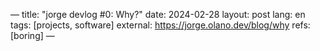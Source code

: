 ---
title: "jorge devlog #0: Why?"
date: 2024-02-28
layout: post
lang: en
tags: [projects, software]
external: https://jorge.olano.dev/blog/why
refs: [boring]
---
#+OPTIONS: toc:nil num:nil
#+LANGUAGE: en
